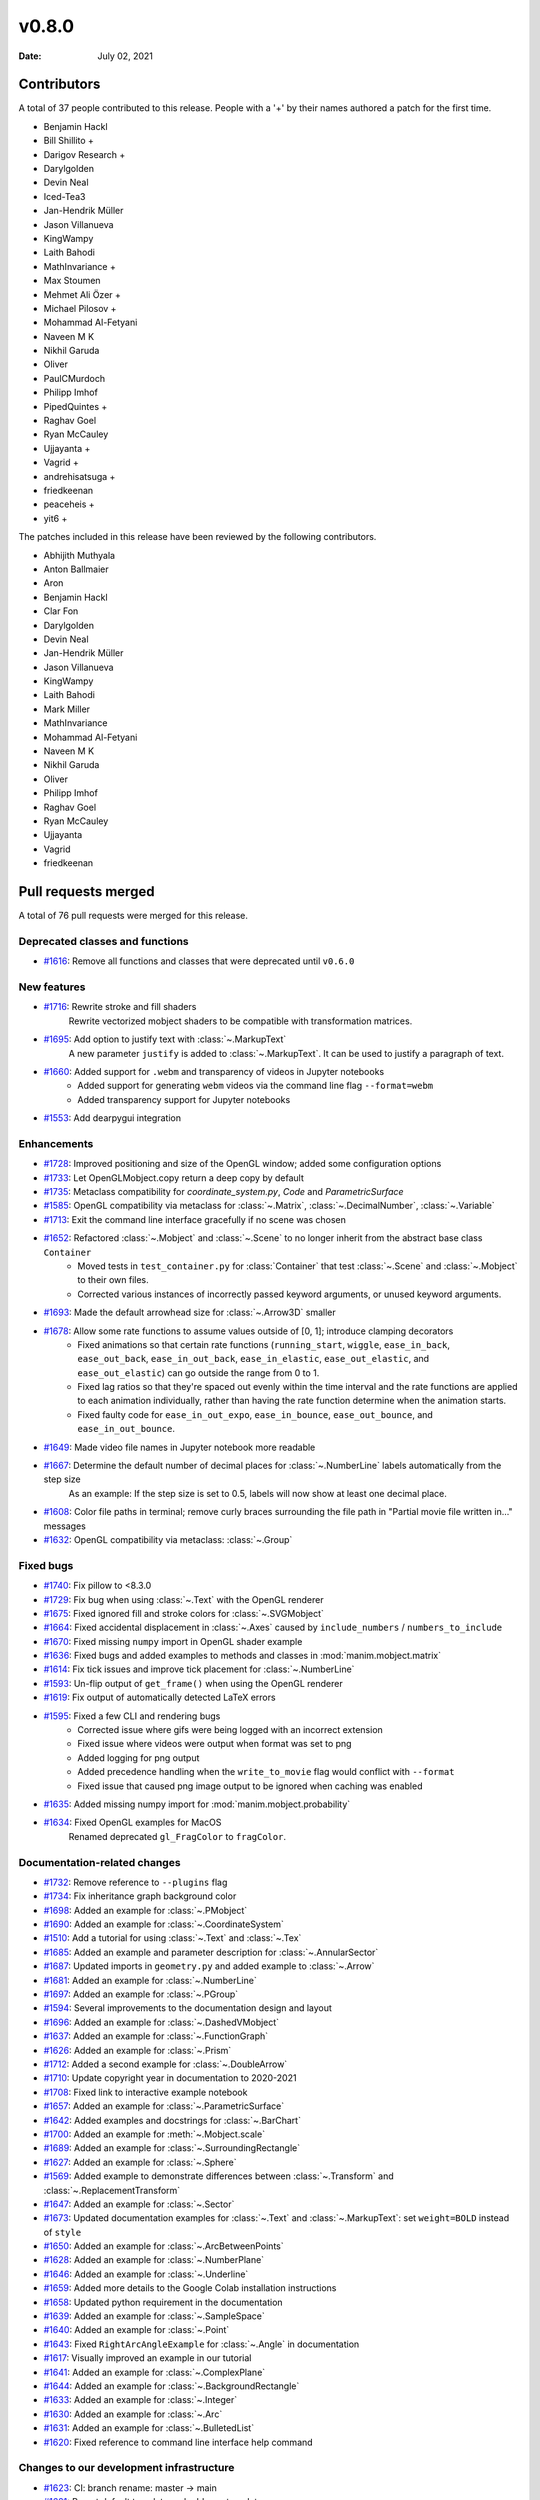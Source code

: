 ******
v0.8.0
******

:Date: July 02, 2021

Contributors
============

A total of 37 people contributed to this
release. People with a '+' by their names authored a patch for the first
time.

* Benjamin Hackl
* Bill Shillito +
* Darigov Research +
* Darylgolden
* Devin Neal
* Iced-Tea3
* Jan-Hendrik Müller
* Jason Villanueva
* KingWampy
* Laith Bahodi
* MathInvariance +
* Max Stoumen
* Mehmet Ali Özer +
* Michael Pilosov +
* Mohammad Al-Fetyani
* Naveen M K
* Nikhil Garuda
* Oliver
* PaulCMurdoch
* Philipp Imhof
* PipedQuintes +
* Raghav Goel
* Ryan McCauley
* Ujjayanta +
* Vagrid +
* andrehisatsuga +
* friedkeenan
* peaceheis +
* yit6 +


The patches included in this release have been reviewed by
the following contributors.

* Abhijith Muthyala
* Anton Ballmaier
* Aron
* Benjamin Hackl
* Clar Fon
* Darylgolden
* Devin Neal
* Jan-Hendrik Müller
* Jason Villanueva
* KingWampy
* Laith Bahodi
* Mark Miller
* MathInvariance
* Mohammad Al-Fetyani
* Naveen M K
* Nikhil Garuda
* Oliver
* Philipp Imhof
* Raghav Goel
* Ryan McCauley
* Ujjayanta
* Vagrid
* friedkeenan

Pull requests merged
====================

A total of 76 pull requests were merged for this release.

Deprecated classes and functions
--------------------------------

* `#1616 <https://github.com/ManimCommunity/manim/pull/1616>`__: Remove all functions and classes that were deprecated until ``v0.6.0``


New features
------------

* `#1716 <https://github.com/ManimCommunity/manim/pull/1716>`__: Rewrite stroke and fill shaders
   Rewrite vectorized mobject shaders to be compatible with transformation matrices.

* `#1695 <https://github.com/ManimCommunity/manim/pull/1695>`__: Add option to justify text with :class:`~.MarkupText`
   A new parameter ``justify`` is added to :class:`~.MarkupText`. It can be used to justify a paragraph of text.

* `#1660 <https://github.com/ManimCommunity/manim/pull/1660>`__: Added support for ``.webm`` and transparency of videos in Jupyter notebooks
   - Added support for generating ``webm`` videos via the command line flag ``--format=webm``
   - Added transparency support for Jupyter notebooks

* `#1553 <https://github.com/ManimCommunity/manim/pull/1553>`__: Add dearpygui integration


Enhancements
------------

* `#1728 <https://github.com/ManimCommunity/manim/pull/1728>`__: Improved positioning and size of the OpenGL window; added some configuration options


* `#1733 <https://github.com/ManimCommunity/manim/pull/1733>`__: Let OpenGLMobject.copy return a deep copy by default


* `#1735 <https://github.com/ManimCommunity/manim/pull/1735>`__: Metaclass compatibility for `coordinate_system.py`, `Code` and `ParametricSurface`


* `#1585 <https://github.com/ManimCommunity/manim/pull/1585>`__: OpenGL compatibility via metaclass for :class:`~.Matrix`, :class:`~.DecimalNumber`, :class:`~.Variable`


* `#1713 <https://github.com/ManimCommunity/manim/pull/1713>`__: Exit the command line interface gracefully if no scene was chosen


* `#1652 <https://github.com/ManimCommunity/manim/pull/1652>`__: Refactored :class:`~.Mobject` and :class:`~.Scene` to no longer inherit from the abstract base class ``Container``
   - Moved tests in ``test_container.py`` for :class:`Container` that test :class:`~.Scene` and :class:`~.Mobject` to their own files.
   - Corrected various instances of incorrectly passed keyword arguments, or unused keyword arguments.

* `#1693 <https://github.com/ManimCommunity/manim/pull/1693>`__: Made the default arrowhead size for :class:`~.Arrow3D` smaller


* `#1678 <https://github.com/ManimCommunity/manim/pull/1678>`__: Allow some rate functions to assume values outside of [0, 1]; introduce clamping decorators
   - Fixed animations so that certain rate functions (``running_start``, ``wiggle``, ``ease_in_back``, ``ease_out_back``, ``ease_in_out_back``, ``ease_in_elastic``, ``ease_out_elastic``, and ``ease_out_elastic``) can go outside the range from 0 to 1.
   - Fixed lag ratios so that they're spaced out evenly within the time interval and the rate functions are applied to each animation individually, rather than having the rate function determine when the animation starts.
   - Fixed faulty code for ``ease_in_out_expo``, ``ease_in_bounce``, ``ease_out_bounce``, and ``ease_in_out_bounce``.

* `#1649 <https://github.com/ManimCommunity/manim/pull/1649>`__: Made video file names in Jupyter notebook more readable


* `#1667 <https://github.com/ManimCommunity/manim/pull/1667>`__: Determine the default number of decimal places for :class:`~.NumberLine` labels automatically from the step size
   As an example: If the step size is set to 0.5, labels will now show at least one decimal place.

* `#1608 <https://github.com/ManimCommunity/manim/pull/1608>`__: Color file paths in terminal; remove curly braces surrounding the file path in "Partial movie file written in..." messages


* `#1632 <https://github.com/ManimCommunity/manim/pull/1632>`__: OpenGL compatibility via metaclass: :class:`~.Group`


Fixed bugs
----------

* `#1740 <https://github.com/ManimCommunity/manim/pull/1740>`__: Fix pillow to <8.3.0


* `#1729 <https://github.com/ManimCommunity/manim/pull/1729>`__: Fix bug when using :class:`~.Text` with the OpenGL renderer


* `#1675 <https://github.com/ManimCommunity/manim/pull/1675>`__: Fixed ignored fill and stroke colors for :class:`~.SVGMobject`


* `#1664 <https://github.com/ManimCommunity/manim/pull/1664>`__: Fixed accidental displacement in :class:`~.Axes` caused by ``include_numbers`` / ``numbers_to_include``


* `#1670 <https://github.com/ManimCommunity/manim/pull/1670>`__: Fixed missing ``numpy`` import in OpenGL shader example


* `#1636 <https://github.com/ManimCommunity/manim/pull/1636>`__: Fixed bugs and added examples to methods and classes in :mod:`manim.mobject.matrix`


* `#1614 <https://github.com/ManimCommunity/manim/pull/1614>`__: Fix tick issues and improve tick placement for :class:`~.NumberLine`


* `#1593 <https://github.com/ManimCommunity/manim/pull/1593>`__: Un-flip output of ``get_frame()`` when using the OpenGL renderer


* `#1619 <https://github.com/ManimCommunity/manim/pull/1619>`__: Fix output of automatically detected LaTeX errors


* `#1595 <https://github.com/ManimCommunity/manim/pull/1595>`__: Fixed a few CLI and rendering bugs
   - Corrected issue where gifs were being logged with an incorrect extension
   - Fixed issue where videos were output when format was set to png
   - Added logging for png output
   - Added precedence handling when the ``write_to_movie`` flag would conflict with ``--format``
   - Fixed issue that caused png image output to be ignored when caching was enabled

* `#1635 <https://github.com/ManimCommunity/manim/pull/1635>`__: Added missing numpy import for :mod:`manim.mobject.probability`


* `#1634 <https://github.com/ManimCommunity/manim/pull/1634>`__: Fixed OpenGL examples for MacOS
   Renamed deprecated ``gl_FragColor`` to ``fragColor``.

Documentation-related changes
-----------------------------

* `#1732 <https://github.com/ManimCommunity/manim/pull/1732>`__: Remove reference to ``--plugins`` flag


* `#1734 <https://github.com/ManimCommunity/manim/pull/1734>`__: Fix inheritance graph background color


* `#1698 <https://github.com/ManimCommunity/manim/pull/1698>`__: Added an example for :class:`~.PMobject`


* `#1690 <https://github.com/ManimCommunity/manim/pull/1690>`__: Added an example for :class:`~.CoordinateSystem`


* `#1510 <https://github.com/ManimCommunity/manim/pull/1510>`__: Add a tutorial for using :class:`~.Text` and :class:`~.Tex`


* `#1685 <https://github.com/ManimCommunity/manim/pull/1685>`__: Added an example and parameter description for :class:`~.AnnularSector`


* `#1687 <https://github.com/ManimCommunity/manim/pull/1687>`__: Updated imports in ``geometry.py`` and added example to :class:`~.Arrow`


* `#1681 <https://github.com/ManimCommunity/manim/pull/1681>`__: Added an example for :class:`~.NumberLine`


* `#1697 <https://github.com/ManimCommunity/manim/pull/1697>`__: Added an example for :class:`~.PGroup`


* `#1594 <https://github.com/ManimCommunity/manim/pull/1594>`__: Several improvements to the documentation design and layout


* `#1696 <https://github.com/ManimCommunity/manim/pull/1696>`__: Added an example for :class:`~.DashedVMobject`


* `#1637 <https://github.com/ManimCommunity/manim/pull/1637>`__: Added an example for :class:`~.FunctionGraph`


* `#1626 <https://github.com/ManimCommunity/manim/pull/1626>`__: Added an example for :class:`~.Prism`


* `#1712 <https://github.com/ManimCommunity/manim/pull/1712>`__: Added a second example for :class:`~.DoubleArrow`


* `#1710 <https://github.com/ManimCommunity/manim/pull/1710>`__: Update copyright year in documentation to 2020-2021


* `#1708 <https://github.com/ManimCommunity/manim/pull/1708>`__: Fixed link to interactive example notebook


* `#1657 <https://github.com/ManimCommunity/manim/pull/1657>`__: Added an example for :class:`~.ParametricSurface`


* `#1642 <https://github.com/ManimCommunity/manim/pull/1642>`__: Added examples and docstrings for :class:`~.BarChart`


* `#1700 <https://github.com/ManimCommunity/manim/pull/1700>`__: Added an example for :meth:`~.Mobject.scale`


* `#1689 <https://github.com/ManimCommunity/manim/pull/1689>`__: Added an example for :class:`~.SurroundingRectangle`


* `#1627 <https://github.com/ManimCommunity/manim/pull/1627>`__: Added an example for :class:`~.Sphere`


* `#1569 <https://github.com/ManimCommunity/manim/pull/1569>`__: Added example to demonstrate differences between :class:`~.Transform` and :class:`~.ReplacementTransform`


* `#1647 <https://github.com/ManimCommunity/manim/pull/1647>`__: Added an example for :class:`~.Sector`


* `#1673 <https://github.com/ManimCommunity/manim/pull/1673>`__: Updated documentation examples for :class:`~.Text` and :class:`~.MarkupText`: set ``weight=BOLD`` instead of ``style``


* `#1650 <https://github.com/ManimCommunity/manim/pull/1650>`__: Added an example for :class:`~.ArcBetweenPoints`


* `#1628 <https://github.com/ManimCommunity/manim/pull/1628>`__: Added an example for :class:`~.NumberPlane`


* `#1646 <https://github.com/ManimCommunity/manim/pull/1646>`__: Added an example for :class:`~.Underline`


* `#1659 <https://github.com/ManimCommunity/manim/pull/1659>`__: Added more details to the Google Colab installation instructions


* `#1658 <https://github.com/ManimCommunity/manim/pull/1658>`__: Updated python requirement in the documentation


* `#1639 <https://github.com/ManimCommunity/manim/pull/1639>`__: Added an example for :class:`~.SampleSpace`


* `#1640 <https://github.com/ManimCommunity/manim/pull/1640>`__: Added an example for :class:`~.Point`


* `#1643 <https://github.com/ManimCommunity/manim/pull/1643>`__: Fixed ``RightArcAngleExample`` for :class:`~.Angle` in documentation


* `#1617 <https://github.com/ManimCommunity/manim/pull/1617>`__: Visually improved an example in our tutorial


* `#1641 <https://github.com/ManimCommunity/manim/pull/1641>`__: Added an example for :class:`~.ComplexPlane`


* `#1644 <https://github.com/ManimCommunity/manim/pull/1644>`__: Added an example for :class:`~.BackgroundRectangle`


* `#1633 <https://github.com/ManimCommunity/manim/pull/1633>`__: Added an example for :class:`~.Integer`


* `#1630 <https://github.com/ManimCommunity/manim/pull/1630>`__: Added an example for :class:`~.Arc`


* `#1631 <https://github.com/ManimCommunity/manim/pull/1631>`__: Added an example for :class:`~.BulletedList`


* `#1620 <https://github.com/ManimCommunity/manim/pull/1620>`__: Fixed reference to command line interface help command


Changes to our development infrastructure
-----------------------------------------

* `#1623 <https://github.com/ManimCommunity/manim/pull/1623>`__: CI: branch rename: master -> main


* `#1621 <https://github.com/ManimCommunity/manim/pull/1621>`__: Revert default template and add new templates


* `#1573 <https://github.com/ManimCommunity/manim/pull/1573>`__: PR template for the manim hackathon


Code quality improvements and similar refactors
-----------------------------------------------

* `#1720 <https://github.com/ManimCommunity/manim/pull/1720>`__: Renamed incorrect references of ``master`` to ``main``


* `#1692 <https://github.com/ManimCommunity/manim/pull/1692>`__: Removed redundant warning in CLI parsing


* `#1651 <https://github.com/ManimCommunity/manim/pull/1651>`__: Small code cleanup for :class:`~.Polygram`


* `#1610 <https://github.com/ManimCommunity/manim/pull/1610>`__: Changed one image extension to lowercase letters


New releases
------------

* `#1738 <https://github.com/ManimCommunity/manim/pull/1738>`__: Preparation for v0.8.0: added changelog and bumped version number
